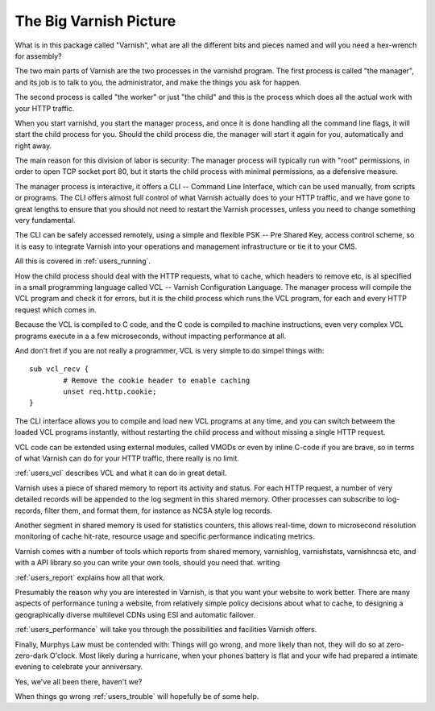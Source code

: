 .. _users_intro:

The Big Varnish Picture
=======================

What is in this package called "Varnish", what are all the different
bits and pieces named and will you need a hex-wrench for assembly?

The two main parts of Varnish are the two processes in the varnishd
program. The first process is called "the manager", and its job is to
talk to you, the administrator, and make the things you ask for
happen.

The second process is called "the worker" or just "the child" and
this is the process which does all the actual work with your HTTP
traffic.

When you start varnishd, you start the manager process, and once it is
done handling all the command line flags, it will start the child
process for you. Should the child process die, the manager will start
it again for you, automatically and right away.

The main reason for this division of labor is security:  The manager
process will typically run with "root" permissions, in order to
open TCP socket port 80, but it starts the child process with minimal
permissions, as a defensive measure.

The manager process is interactive, it offers a CLI -- Command Line
Interface, which can be used manually, from scripts or programs. The
CLI offers almost full control of what Varnish actually does to your
HTTP traffic, and we have gone to great lengths to ensure that you
should not need to restart the Varnish processes, unless you need to
change something very fundamental.

The CLI can be safely accessed remotely, using a simple and flexible
PSK -- Pre Shared Key, access control scheme, so it is easy to
integrate Varnish into your operations and management infrastructure
or tie it to your CMS.

All this is covered in :ref:`users_running`.

How the child process should deal with the HTTP requests, what to
cache, which headers to remove etc, is al specified in a small
programming language called VCL -- Varnish Configuration Language.
The manager process will compile the VCL program and check it for
errors, but it is the child process which runs the VCL program, for
each and every HTTP request which comes in.

Because the VCL is compiled to C code, and the C code is compiled
to machine instructions, even very complex VCL programs execute in
a a few microseconds, without impacting performance at all.

And don't fret if you are not really a programmer, VCL is very
simple to do simpel things with::

	sub vcl_recv {
		# Remove the cookie header to enable caching
		unset req.http.cookie;
	}

The CLI interface allows you to compile and load new VCL programs
at any time, and you can switch betweem the loaded VCL programs
instantly, without restarting the child process and without missing
a single HTTP request.

VCL code can be extended using external modules, called VMODs or
even by inline C-code if you are brave, so in terms of what Varnish
can do for your HTTP traffic, there really is no limit.

:ref:`users_vcl` describes VCL and what it can do in great detail.

Varnish uses a piece of shared memory to report its activity and
status. For each HTTP request, a number of very detailed records will
be appended to the log segment in this shared memory.  Other processes
can subscribe to log-records, filter them, and format them, for
instance as NCSA style log records.

Another segment in shared memory is used for statistics counters,
this allows real-time, down to microsecond resolution monitoring
of cache hit-rate, resource usage and specific performance indicating
metrics.

Varnish comes with a number of tools which reports from shared
memory, varnishlog, varnishstats, varnishncsa etc, and with a API
library so you can write your own tools, should you need that.
writing

:ref:`users_report` explains how all that work.

Presumably the reason why you are interested in Varnish, is that you
want your website to work better. There are many aspects of
performance tuning a website, from relatively simple policy decisions
about what to cache, to designing a geographically diverse multilevel
CDNs using ESI and automatic failover.

:ref:`users_performance` will take you through the possibilities
and facilities Varnish offers.

Finally, Murphys Law must be contended with: Things will go wrong, and
more likely than not, they will do so at zero-zero-dark O'clock. Most
likely during a hurricane, when your phones battery is flat and your
wife had prepared a intimate evening to celebrate your anniversary.

Yes, we've all been there, haven't we?

When things go wrong :ref:`users_trouble` will hopefully be of some help.


